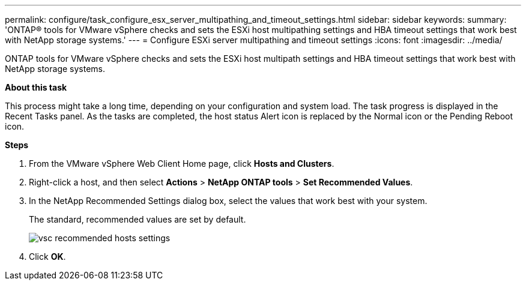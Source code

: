 ---
permalink: configure/task_configure_esx_server_multipathing_and_timeout_settings.html
sidebar: sidebar
keywords:
summary: 'ONTAP® tools for VMware vSphere checks and sets the ESXi host multipathing settings and HBA timeout settings that work best with NetApp storage systems.'
---
= Configure ESXi server multipathing and timeout settings
:icons: font
:imagesdir: ../media/

[.lead]
ONTAP tools for VMware vSphere checks and sets the ESXi host multipath settings and HBA timeout settings that work best with NetApp storage systems.

*About this task*

This process might take a long time, depending on your configuration and system load. The task progress is displayed in the Recent Tasks panel. As the tasks are completed, the host status Alert icon is replaced by the Normal icon or the Pending Reboot icon.

*Steps*

. From the VMware vSphere Web Client Home page, click *Hosts and Clusters*.
. Right-click a host, and then select *Actions* > *NetApp ONTAP tools* > *Set Recommended Values*.
. In the NetApp Recommended Settings dialog box, select the values that work best with your system.
+
The standard, recommended values are set by default.
+
image::../media/vsc_recommended_hosts_settings.gif[]

. Click *OK*.
